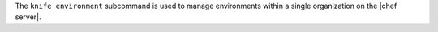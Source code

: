 .. The contents of this file may be included in multiple topics (using the includes directive).
.. The contents of this file should be modified in a way that preserves its ability to appear in multiple topics.


The ``knife environment`` subcommand is used to manage environments within a single organization on the |chef server|.

